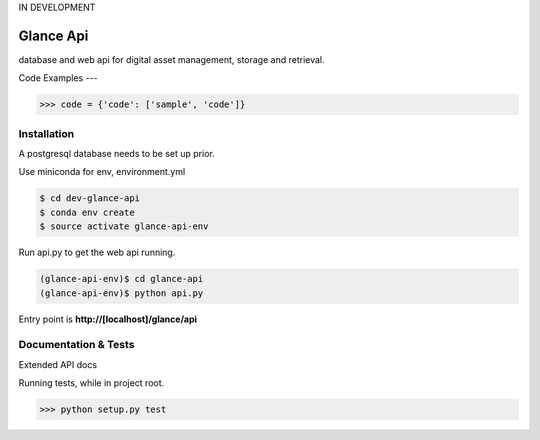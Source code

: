 IN DEVELOPMENT

Glance Api
=========================

database and web api for digital asset management, storage and retrieval.

Code Examples
---

.. code-block:: python

    >>> code = {'code': ['sample', 'code']}

Installation
------------

A postgresql database needs to be set up prior.

Use miniconda for env, environment.yml

.. code-block:: cmd

    $ cd dev-glance-api
    $ conda env create
    $ source activate glance-api-env

Run api.py to get the web api running.

.. code-block:: cmd

    (glance-api-env)$ cd glance-api
    (glance-api-env)$ python api.py

Entry point is **http://[localhost]/glance/api**

Documentation & Tests
-------------

Extended API docs

Running tests, while in project root.

.. code-block:: python

    >>> python setup.py test
